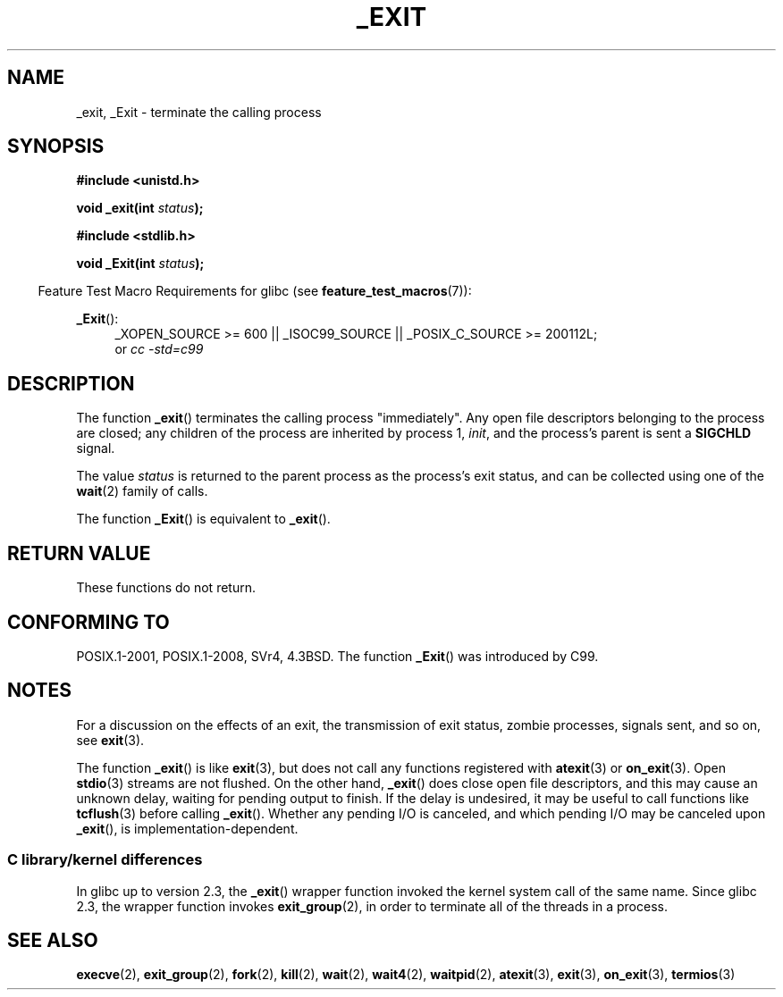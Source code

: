 .\" This manpage is Copyright (C) 1992 Drew Eckhardt;
.\"             and Copyright (C) 1993 Michael Haardt, Ian Jackson.
.\"
.\" %%%LICENSE_START(VERBATIM)
.\" Permission is granted to make and distribute verbatim copies of this
.\" manual provided the copyright notice and this permission notice are
.\" preserved on all copies.
.\"
.\" Permission is granted to copy and distribute modified versions of this
.\" manual under the conditions for verbatim copying, provided that the
.\" entire resulting derived work is distributed under the terms of a
.\" permission notice identical to this one.
.\"
.\" Since the Linux kernel and libraries are constantly changing, this
.\" manual page may be incorrect or out-of-date.  The author(s) assume no
.\" responsibility for errors or omissions, or for damages resulting from
.\" the use of the information contained herein.  The author(s) may not
.\" have taken the same level of care in the production of this manual,
.\" which is licensed free of charge, as they might when working
.\" professionally.
.\"
.\" Formatted or processed versions of this manual, if unaccompanied by
.\" the source, must acknowledge the copyright and authors of this work.
.\" %%%LICENSE_END
.\"
.\" Modified Wed Jul 21 23:02:38 1993 by Rik Faith <faith@cs.unc.edu>
.\" Modified 2001-11-17, aeb
.\"
.TH _EXIT 2 2015-07-23 "Linux" "Linux Programmer's Manual"
.SH NAME
_exit, _Exit \- terminate the calling process
.SH SYNOPSIS
.B #include <unistd.h>
.sp
.BI "void _exit(int " status );
.sp
.B #include <stdlib.h>
.sp
.BI "void _Exit(int " status );
.sp
.in -4n
Feature Test Macro Requirements for glibc (see
.BR feature_test_macros (7)):
.in
.sp
.ad l
.BR _Exit ():
.RS 4
_XOPEN_SOURCE\ >=\ 600 || _ISOC99_SOURCE ||
_POSIX_C_SOURCE\ >=\ 200112L;
.br
or
.I cc\ -std=c99
.RE
.ad
.SH DESCRIPTION
The function
.BR _exit ()
terminates the calling process "immediately".
Any open file descriptors
belonging to the process are closed; any children of the process are
inherited by process 1,
.IR init ,
and the process's parent is sent a
.B SIGCHLD
signal.
.LP
The value
.I status
is returned to the parent process as the process's exit status, and
can be collected using one of the
.BR wait (2)
family of calls.
.LP
The function
.BR _Exit ()
is equivalent to
.BR _exit ().
.SH RETURN VALUE
These functions do not return.
.SH CONFORMING TO
POSIX.1-2001, POSIX.1-2008, SVr4, 4.3BSD.
The function
.BR _Exit ()
was introduced by C99.
.SH NOTES
For a discussion on the effects of an exit, the transmission of
exit status, zombie processes, signals sent, and so on, see
.BR exit (3).
.LP
The function
.BR _exit ()
is like
.BR exit (3),
but does not call any
functions registered with
.BR atexit (3)
or
.BR on_exit (3).
Open
.BR stdio (3)
streams are not flushed.
On the other hand,
.BR _exit ()
does close open file descriptors, and this may cause an unknown delay,
waiting for pending output to finish.
If the delay is undesired,
it may be useful to call functions like
.BR tcflush (3)
before calling
.BR _exit ().
Whether any pending I/O is canceled, and which pending I/O may be
canceled upon
.BR _exit (),
is implementation-dependent.
.SS C library/kernel differences
In glibc up to version 2.3, the
.BR _exit ()
wrapper function invoked the kernel system call of the same name.
Since glibc 2.3, the wrapper function invokes
.BR exit_group (2),
in order to terminate all of the threads in a process.
.SH SEE ALSO
.BR execve (2),
.BR exit_group (2),
.BR fork (2),
.BR kill (2),
.BR wait (2),
.BR wait4 (2),
.BR waitpid (2),
.BR atexit (3),
.BR exit (3),
.BR on_exit (3),
.BR termios (3)
